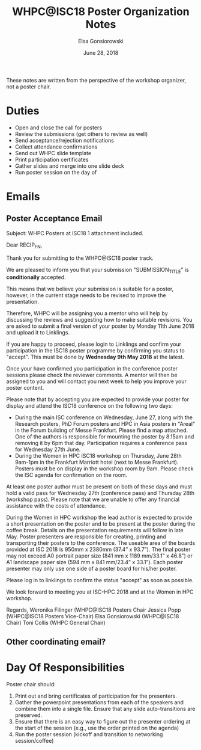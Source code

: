 #+title: WHPC@ISC18 Poster Organization Notes
#+author: Elsa Gonsiorowski
#+date: June 28, 2018

These notes are written from the perspective of the workshop organizer, not a poster chair.

* Duties

- Open and close the call for posters
- Review the submissions (get others to review as well)
- Send acceptance/rejection notifications
- Collect attendance confirmations
- Send out WHPC slide template
- Print participation certificates
- Gather slides and merge into one slide deck
- Run poster session on the day of

* Emails

** Poster Acceptance Email

Subject: WHPC Posters at ISC18
1 attachment included.

Dear RECIP_FN,

Thank you for submitting to the WHPC@ISC18 poster track.

We are pleased to inform you that your submission "SUBMISSION_TITLE" is *conditionally* accepted.

This means that we believe your submission is suitable for a poster, however, in the current stage needs to be revised to improve the presentation.

Therefore, WHPC will be assigning you a mentor who will help by discussing the reviews and suggesting how to make suitable revisions. You are asked to submit a final version of your poster by Monday 11th June 2018 and upload it to Linklings.

If you are happy to proceed, please login to Linklings and confirm your participation in the ISC18 poster programme by confirming you status to "accept". This must be done by *Wednesday 9th May 2018* at the latest.

Once your have confirmed you participation in the conference poster sessions please check the reviewer comments. A mentor will then be assigned to you and will contact you next week to help you improve your poster content.

Please note that by accepting you are expected to provide your poster for display and attend the ISC18 conference on the following two days:

- During the main ISC conference on Wednesday, June 27, along with the Research posters, PhD Forum posters and HPC in Asia posters in "Areal" in the Forum building of Messe Frankfurt. Please find a map attached. One of the authors is responsible for mounting the poster by 8.15am and removing it by 6pm that day. Participation requires a conference pass for Wednesday 27th June.
- During the Women in HPC ISC18 workshop on Thursday, June 28th 9am-1pm in the Frankfurt Marriott hotel (next to Messe Frankfurt). Posters must be on display in the workshop room by 9am. Please check the ISC agenda for confirmation on the room.

At least one poster author must be present on both of these days and must hold a valid pass for Wednesday 27th (conference pass) and Thursday 28th (workshop pass). Please note that we are unable to offer any financial assistance with the costs of attendance.

During the Women in HPC workshop the lead author is expected to provide a short presentation on the poster and to be present at the poster during the coffee break. Details on the presentation requirements will follow in late May.
Poster presenters are responsible for creating, printing and transporting their posters to the conference. The useable area of the boards provided at ISC 2018 is 950mm x 2380mm (37.4” x 93.7”). The final poster may not exceed A0 portrait paper size (841 mm x 1189 mm/33.1” x 46.8”) or A1 landscape paper size (594 mm x 841 mm/23.4” x 33.1”). Each poster presenter may only use one side of a poster board for his/her poster.

Please log in to linklings to confirm the status "accept" as soon as possible.

We look forward to meeting you at ISC-HPC 2018 and at the Women in HPC workshop.

Regards,
Weronika Filinger (WHPC@ISC18 Posters Chair
Jessica Popp (WHPC@ISC18 Posters Vice-Chair)
Elsa Gonsiorowski (WHPC@ISC18 Chair)
Toni Collis (WHPC General Chair)

** Other coordinating email?

* Day Of Responsibilities

Poster chair should:

1. Print out and bring certificates of participation for the presenters.
2. Gather the powerpoint presentations from each of the speakers and combine them into a single file.
   Ensure that any slide auto-transitions are preserved.
3. Ensure that there is an easy way to figure out the presenter ordering at the start of the session (e.g., use the order printed on the agenda)
4. Run the poster session (kickoff and transition to networking session/coffee)
